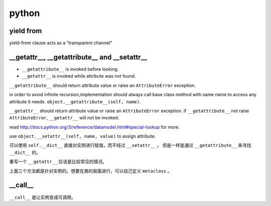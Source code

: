 ========
 python
========

yield from
===========

yield-from clause acts as a "transparent channel"




__getattr__, __getattribute__ and __setattr__
==============================================

+ ``__getattribute__`` is invoked before looking.
+ ``__getattr__`` is invoked while attribute was not found.


``__getattribute__`` should return attribute value or
raise an ``AttributeError`` exception.

in order to avoid infinite recursion,implementation should always call
base class method with same name to access any attribute it needs.
``object.__getattribute__(self, name)``.

``__getattr__`` should return attribute value or 
raise an ``AttributeError`` exception.
if ``__getattribute__`` not raise ``AttributeError``,
``__getattr__`` will not be invoked.

read http://docs.python.org/3/reference/datamodel.html#special-lookup
for more.

use ``object.__setattr__(self, name, value)`` to assign attribute.

可以使用 ``self.__dict__`` 直接对实例进行赋值，而不经过 ``__setattr__`` 。
但是一样是通过 ``__getattribute__`` 来寻找 ``__dict__`` 的。

重写一个 ``__getattr__`` 应该是比较常见的情况。

上面三个方法都是针对实例的。想要在类的层面进行，可以自己定义 ``metaclass`` 。




__call__
=========

``__call__`` 是让实例变成可调用。
